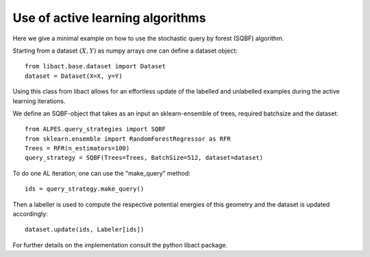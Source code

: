 .. _implementation-details:

********************************************
Use of active learning algorithms
********************************************

Here we give a minimal example on how to use the stochastic query by forest (SQBF) algorithm.

Starting from a dataset :math:`(X,Y)` as numpy arrays one can define a dataset object::

    from libact.base.dataset import Dataset
    dataset = Dataset(X=X, y=Y)

Using this class from libact allows for an effortless update of the labelled and unlabelled examples during the
active learning iterations.

We define an SQBF-object that takes as an input an sklearn-ensemble of trees, required batchsize and the
dataset::

    from ALPES.query_strategies import SQBF
    from sklearn.ensemble import RandomForestRegressor as RFR
    Trees = RFR(n_estimators=100)
    query_strategy = SQBF(Trees=Trees, BatchSize=512, dataset=dataset)

To do one AL iteration, one can use the "make_query" method::

    ids = query_strategy.make_query()

Then a labeller is used to compute the respective potential energies of this geometry and
the dataset is updated accordingly::


    dataset.update(ids, Labeler[ids])

For further details on the implementation consult the python libact package.
